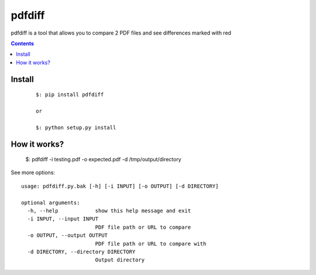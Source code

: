 =======
pdfdiff
=======
pdfdiff is a tool that allows you to compare 2 PDF files and see differences
marked with red


.. contents::

Install
=======

    ::

        $: pip install pdfdiff

        or

        $: python setup.py install


How it works?
=============

    $: pdfdiff -i testing.pdf -o expected.pdf -d /tmp/output/directory


See more options::

    usage: pdfdiff.py.bak [-h] [-i INPUT] [-o OUTPUT] [-d DIRECTORY]

    optional arguments:
      -h, --help            show this help message and exit
      -i INPUT, --input INPUT
                            PDF file path or URL to compare
      -o OUTPUT, --output OUTPUT
                            PDF file path or URL to compare with
      -d DIRECTORY, --directory DIRECTORY
                            Output directory
